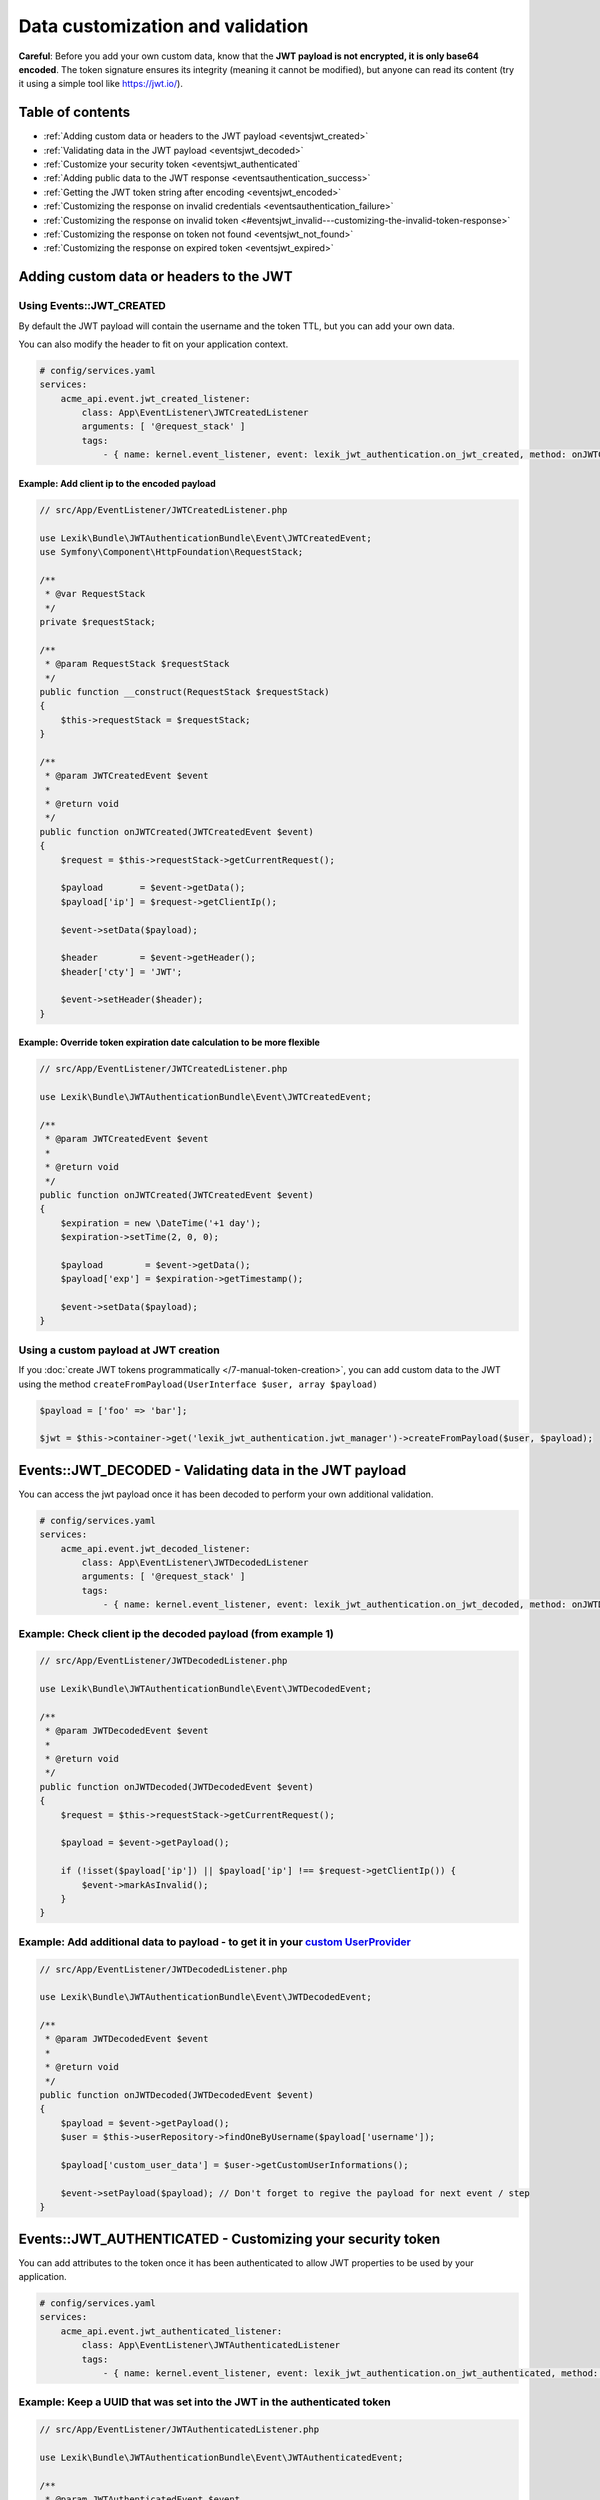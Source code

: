 Data customization and validation
=================================

**Careful**: Before you add your own custom data, know that the **JWT
payload is not encrypted, it is only base64 encoded**. The token
signature ensures its integrity (meaning it cannot be modified), but
anyone can read its content (try it using a simple tool like
https://jwt.io/).

Table of contents
-----------------

-  :ref:`Adding custom data or headers to the JWT
   payload <eventsjwt_created>`
-  :ref:`Validating data in the JWT
   payload <eventsjwt_decoded>`
-  :ref:`Customize your security
   token <eventsjwt_authenticated`
-  :ref:`Adding public data to the JWT
   response <eventsauthentication_success>`
-  :ref:`Getting the JWT token string after
   encoding <eventsjwt_encoded>`
-  :ref:`Customizing the response on invalid
   credentials <eventsauthentication_failure>`
-  :ref:`Customizing the response on invalid
   token <#eventsjwt_invalid---customizing-the-invalid-token-response>`
-  :ref:`Customizing the response on token not
   found <eventsjwt_not_found>`
-  :ref:`Customizing the response on expired
   token <eventsjwt_expired>`

Adding custom data or headers to the JWT
----------------------------------------

.. eventsjwt_created:

Using Events::JWT_CREATED
^^^^^^^^^^^^^^^^^^^^^^^^^

By default the JWT payload will contain the username and the token TTL,
but you can add your own data.

You can also modify the header to fit on your application context.

.. code-block:: yaml

   # config/services.yaml
   services:
       acme_api.event.jwt_created_listener:
           class: App\EventListener\JWTCreatedListener
           arguments: [ '@request_stack' ]
           tags:
               - { name: kernel.event_listener, event: lexik_jwt_authentication.on_jwt_created, method: onJWTCreated }

Example: Add client ip to the encoded payload
'''''''''''''''''''''''''''''''''''''''''''''

.. code-block:: php

   // src/App/EventListener/JWTCreatedListener.php

   use Lexik\Bundle\JWTAuthenticationBundle\Event\JWTCreatedEvent;
   use Symfony\Component\HttpFoundation\RequestStack;

   /**
    * @var RequestStack
    */
   private $requestStack;

   /**
    * @param RequestStack $requestStack
    */
   public function __construct(RequestStack $requestStack)
   {
       $this->requestStack = $requestStack;
   }

   /**
    * @param JWTCreatedEvent $event
    *
    * @return void
    */
   public function onJWTCreated(JWTCreatedEvent $event)
   {
       $request = $this->requestStack->getCurrentRequest();

       $payload       = $event->getData();
       $payload['ip'] = $request->getClientIp();

       $event->setData($payload);
       
       $header        = $event->getHeader();
       $header['cty'] = 'JWT';

       $event->setHeader($header);
   }

Example: Override token expiration date calculation to be more flexible
'''''''''''''''''''''''''''''''''''''''''''''''''''''''''''''''''''''''

.. code-block:: php

   // src/App/EventListener/JWTCreatedListener.php

   use Lexik\Bundle\JWTAuthenticationBundle\Event\JWTCreatedEvent;

   /**
    * @param JWTCreatedEvent $event
    *
    * @return void
    */
   public function onJWTCreated(JWTCreatedEvent $event)
   {
       $expiration = new \DateTime('+1 day');
       $expiration->setTime(2, 0, 0);

       $payload        = $event->getData();
       $payload['exp'] = $expiration->getTimestamp();

       $event->setData($payload);
   }

Using a custom payload at JWT creation
^^^^^^^^^^^^^^^^^^^^^^^^^^^^^^^^^^^^^^

If you :doc:`create JWT tokens
programmatically </7-manual-token-creation>`, you can add custom
data to the JWT using the method
``createFromPayload(UserInterface $user, array $payload)``

.. code-block:: php

   $payload = ['foo' => 'bar'];

   $jwt = $this->container->get('lexik_jwt_authentication.jwt_manager')->createFromPayload($user, $payload);

.. eventsjwt_decoded:

Events::JWT_DECODED - Validating data in the JWT payload
--------------------------------------------------------

You can access the jwt payload once it has been decoded to perform your
own additional validation.

.. code-block:: yaml

   # config/services.yaml
   services:
       acme_api.event.jwt_decoded_listener:
           class: App\EventListener\JWTDecodedListener
           arguments: [ '@request_stack' ]
           tags:
               - { name: kernel.event_listener, event: lexik_jwt_authentication.on_jwt_decoded, method: onJWTDecoded }

Example: Check client ip the decoded payload (from example 1)
^^^^^^^^^^^^^^^^^^^^^^^^^^^^^^^^^^^^^^^^^^^^^^^^^^^^^^^^^^^^^

.. code-block:: php

   // src/App/EventListener/JWTDecodedListener.php

   use Lexik\Bundle\JWTAuthenticationBundle\Event\JWTDecodedEvent;

   /**
    * @param JWTDecodedEvent $event
    *
    * @return void
    */
   public function onJWTDecoded(JWTDecodedEvent $event)
   {
       $request = $this->requestStack->getCurrentRequest();
       
       $payload = $event->getPayload();

       if (!isset($payload['ip']) || $payload['ip'] !== $request->getClientIp()) {
           $event->markAsInvalid();
       }
   }

Example: Add additional data to payload - to get it in your `custom UserProvider <8-jwt-user-provider>`__
^^^^^^^^^^^^^^^^^^^^^^^^^^^^^^^^^^^^^^^^^^^^^^^^^^^^^^^^^^^^^^^^^^^^^^^^^^^^^^^^^^^^^^^^^^^^^^^^^^^^^^^^^^^^

.. code-block:: php

   // src/App/EventListener/JWTDecodedListener.php

   use Lexik\Bundle\JWTAuthenticationBundle\Event\JWTDecodedEvent;

   /**
    * @param JWTDecodedEvent $event
    *
    * @return void
    */
   public function onJWTDecoded(JWTDecodedEvent $event)
   {
       $payload = $event->getPayload();
       $user = $this->userRepository->findOneByUsername($payload['username']);

       $payload['custom_user_data'] = $user->getCustomUserInformations();

       $event->setPayload($payload); // Don't forget to regive the payload for next event / step
   }

.. eventsjwt_authenticated:

Events::JWT_AUTHENTICATED - Customizing your security token
-----------------------------------------------------------

You can add attributes to the token once it has been authenticated to
allow JWT properties to be used by your application.

.. code-block:: yaml

   # config/services.yaml
   services:
       acme_api.event.jwt_authenticated_listener:
           class: App\EventListener\JWTAuthenticatedListener
           tags:
               - { name: kernel.event_listener, event: lexik_jwt_authentication.on_jwt_authenticated, method: onJWTAuthenticated }

Example: Keep a UUID that was set into the JWT in the authenticated token
^^^^^^^^^^^^^^^^^^^^^^^^^^^^^^^^^^^^^^^^^^^^^^^^^^^^^^^^^^^^^^^^^^^^^^^^^

.. code-block:: php

   // src/App/EventListener/JWTAuthenticatedListener.php

   use Lexik\Bundle\JWTAuthenticationBundle\Event\JWTAuthenticatedEvent;

   /**
    * @param JWTAuthenticatedEvent $event
    *
    * @return void
    */
   public function onJWTAuthenticated(JWTAuthenticatedEvent $event)
   {
       $token = $event->getToken();
       $payload = $event->getPayload();

       $token->setAttribute('uuid', $payload['uuid']);
   }

.. eventsauthentication_success:

Events::AUTHENTICATION_SUCCESS - Adding public data to the JWT response
-----------------------------------------------------------------------

By default, the authentication response is just a json containing the
JWT but you can add your own public data to it.

.. code-block:: yaml

   # config/services.yaml
   services:
       acme_api.event.authentication_success_listener:
           class: App\EventListener\AuthenticationSuccessListener
           tags:
               - { name: kernel.event_listener, event: lexik_jwt_authentication.on_authentication_success, method: onAuthenticationSuccessResponse }

Example: Add user roles to the response body
^^^^^^^^^^^^^^^^^^^^^^^^^^^^^^^^^^^^^^^^^^^^

.. code-block:: php

   // src/App/EventListener/AuthenticationSuccessListener.php

   use Lexik\Bundle\JWTAuthenticationBundle\Event\AuthenticationSuccessEvent;

   /**
    * @param AuthenticationSuccessEvent $event
    */
   public function onAuthenticationSuccessResponse(AuthenticationSuccessEvent $event)
   {
       $data = $event->getData();
       $user = $event->getUser();

       if (!$user instanceof UserInterface) {
           return;
       }

       $data['data'] = array(
           'roles' => $user->getRoles(),
       );

       $event->setData($data);
   }

.. eventsjwt_encoded:

Events::JWT_ENCODED - Getting the JWT token string after encoding
-----------------------------------------------------------------

You may need to get JWT after its creation.

Example: Obtain JWT string
^^^^^^^^^^^^^^^^^^^^^^^^^^

.. code-block:: php

   // src/App/EventListener/JWTEncodedListener.php

   use Lexik\Bundle\JWTAuthenticationBundle\Event\JWTEncodedEvent;

   /**
    * @param JWTEncodedEvent $event
    */
   public function onJwtEncoded(JWTEncodedEvent $event)
   {
       $token = $event->getJWTString();
   }

.. eventsauthentication_failure:

Events::AUTHENTICATION_FAILURE - Customizing the failure response body
----------------------------------------------------------------------

By default, the response in case of failed authentication is just a json
containing a failure message and a 401 status code, but you can set a
custom response.

.. code-block:: yaml

   # config/services.yaml
   services:
       acme_api.event.authentication_failure_listener:
           class: App\EventListener\AuthenticationFailureListener
           tags:
               - { name: kernel.event_listener, event: lexik_jwt_authentication.on_authentication_failure, method: onAuthenticationFailureResponse }

Example: Set a custom response on authentication failure

.. code-block:: php

   // src/App/EventListener/AuthenticationFailureListener.php

   use Lexik\Bundle\JWTAuthenticationBundle\Event\AuthenticationFailureEvent;
   use Lexik\Bundle\JWTAuthenticationBundle\Response\JWTAuthenticationFailureResponse;
   use Symfony\Component\HttpFoundation\JsonResponse;

   /**
    * @param AuthenticationFailureEvent $event
    */
   public function onAuthenticationFailureResponse(AuthenticationFailureEvent $event)
   {
       $data = [
           'name' => 'John Doe',
           'foo'  => 'bar',
       ];

       $response = new JWTAuthenticationFailureResponse('Bad credentials, please verify that your username/password are correctly set', JsonResponse::HTTP_UNAUTHORIZED);
       $response->setData($data);

       $event->setResponse($response);
   }

.. eventsjwt_invalid:

Events::JWT_INVALID - Customizing the invalid token response
------------------------------------------------------------

By default, if the token is invalid, the response is just a json
containing the corresponding error message and a 401 status code, but
you can set a custom response.

.. code-block:: yaml

   # config/services.yaml
   services:
       acme_api.event.jwt_invalid_listener:
           class: App\EventListener\JWTInvalidListener
           tags:
               - { name: kernel.event_listener, event: lexik_jwt_authentication.on_jwt_invalid, method: onJWTInvalid }

Example: Set a custom response message and status code on invalid token
^^^^^^^^^^^^^^^^^^^^^^^^^^^^^^^^^^^^^^^^^^^^^^^^^^^^^^^^^^^^^^^^^^^^^^^

.. code-block:: php

   // src/App/EventListener/JWTInvalidListener.php

   use Lexik\Bundle\JWTAuthenticationBundle\Event\JWTInvalidEvent;
   use Lexik\Bundle\JWTAuthenticationBundle\Response\JWTAuthenticationFailureResponse;

   /**
    * @param JWTInvalidEvent $event
    */
   public function onJWTInvalid(JWTInvalidEvent $event)
   {
       $response = new JWTAuthenticationFailureResponse('Your token is invalid, please login again to get a new one', 403);

       $event->setResponse($response);
   }

.. eventsjwt_not_found:

Events::JWT_NOT_FOUND - Customizing the response on token not found
-------------------------------------------------------------------

| By default, if no token is found in a request, the authentication
  listener will either call the entry point that returns a unauthorized
  (401) json response, or (if the firewall allows anonymous requests),
  just let the request continue.
| Thanks to this event, you can set a custom response.

.. code-block:: yaml

   # config/services.yaml
   services:
       acme_api.event.jwt_notfound_listener:
           class: App\EventListener\JWTNotFoundListener
           tags:
               - { name: kernel.event_listener, event: lexik_jwt_authentication.on_jwt_not_found, method: onJWTNotFound }

Example: Set a custom response message on token not found
^^^^^^^^^^^^^^^^^^^^^^^^^^^^^^^^^^^^^^^^^^^^^^^^^^^^^^^^^

.. code-block:: php

   // src/App/EventListener/JWTNotFoundListener.php

   use Lexik\Bundle\JWTAuthenticationBundle\Event\JWTNotFoundEvent;
   use Symfony\Component\HttpFoundation\JsonResponse;

   /**
    * @param JWTNotFoundEvent $event
    */
   public function onJWTNotFound(JWTNotFoundEvent $event)
   {
       $data = [
           'status'  => '403 Forbidden',
           'message' => 'Missing token',
       ];

       $response = new JsonResponse($data, 403);

       $event->setResponse($response);
   }

.. eventsjwt_expired:

Events::JWT_EXPIRED - Customizing the response message on expired token
-----------------------------------------------------------------------

By default, if the token provided in the request is expired, the
authentication listener will call the entry point returning an
unauthorized (401) json response. Thanks to this event, you can set a
custom response or simply change the response message.

.. code-block:: yaml

   # config/services.yaml
   services:
       acme_api.event.jwt_expired_listener:
           class: App\EventListener\JWTExpiredListener
           tags:
               - { name: kernel.event_listener, event: lexik_jwt_authentication.on_jwt_expired, method: onJWTExpired }

Example: Customize the response in case of expired token
^^^^^^^^^^^^^^^^^^^^^^^^^^^^^^^^^^^^^^^^^^^^^^^^^^^^^^^^

.. code-block:: php

   // src/App/EventListener/JWTExpiredListener.php

   use Lexik\Bundle\JWTAuthenticationBundle\Event\JWTExpiredEvent;
   use Lexik\Bundle\JWTAuthenticationBundle\Response\JWTAuthenticationFailureResponse;

   /**
    * @param JWTExpiredEvent $event
    */
   public function onJWTExpired(JWTExpiredEvent $event)
   {
       /** @var JWTAuthenticationFailureResponse */
       $response = $event->getResponse();

       $response->setMessage('Your token is expired, please renew it.');
   }

**Protip:** You might want to use the same method for customizing the
response on both ``JWT_INVALID``, ``JWT_NOT_FOUND`` and/or
``JWT_EXPIRED`` events. For that, use the
``Lexik\Bundle\JWTAuthenticationBundle\Event\JWTFailureEventInterface``
interface to type-hint the event argument of your listener's method
instead of the concrete class corresponding to one of these specific
events.

